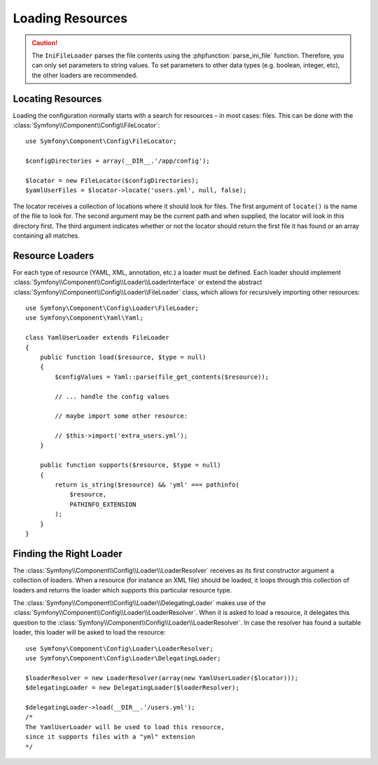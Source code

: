 .. index::
   single: Config; Loading resources

Loading Resources
=================

.. caution::

    The ``IniFileLoader`` parses the file contents using the
    :phpfunction:`parse_ini_file` function. Therefore, you can only set
    parameters to string values. To set parameters to other data types
    (e.g. boolean, integer, etc), the other loaders are recommended.

Locating Resources
------------------

Loading the configuration normally starts with a search for resources –
in most cases: files. This can be done with the
:class:`Symfony\\Component\\Config\\FileLocator`::

    use Symfony\Component\Config\FileLocator;

    $configDirectories = array(__DIR__.'/app/config');

    $locator = new FileLocator($configDirectories);
    $yamlUserFiles = $locator->locate('users.yml', null, false);

The locator receives a collection of locations where it should look for
files. The first argument of ``locate()`` is the name of the file to look
for. The second argument may be the current path and when supplied, the
locator will look in this directory first. The third argument indicates
whether or not the locator should return the first file it has found or
an array containing all matches.

Resource Loaders
----------------

For each type of resource (YAML, XML, annotation, etc.) a loader must be
defined. Each loader should implement
:class:`Symfony\\Component\\Config\\Loader\\LoaderInterface` or extend the
abstract :class:`Symfony\\Component\\Config\\Loader\\FileLoader` class,
which allows for recursively importing other resources::

    use Symfony\Component\Config\Loader\FileLoader;
    use Symfony\Component\Yaml\Yaml;

    class YamlUserLoader extends FileLoader
    {
        public function load($resource, $type = null)
        {
            $configValues = Yaml::parse(file_get_contents($resource));

            // ... handle the config values

            // maybe import some other resource:

            // $this->import('extra_users.yml');
        }

        public function supports($resource, $type = null)
        {
            return is_string($resource) && 'yml' === pathinfo(
                $resource,
                PATHINFO_EXTENSION
            );
        }
    }

Finding the Right Loader
------------------------

The :class:`Symfony\\Component\\Config\\Loader\\LoaderResolver` receives
as its first constructor argument a collection of loaders. When a resource
(for instance an XML file) should be loaded, it loops through this collection
of loaders and returns the loader which supports this particular resource
type.

The :class:`Symfony\\Component\\Config\\Loader\\DelegatingLoader` makes
use of the :class:`Symfony\\Component\\Config\\Loader\\LoaderResolver`.
When it is asked to load a resource, it delegates this question to the
:class:`Symfony\\Component\\Config\\Loader\\LoaderResolver`. In case the
resolver has found a suitable loader, this loader will be asked to load
the resource::

    use Symfony\Component\Config\Loader\LoaderResolver;
    use Symfony\Component\Config\Loader\DelegatingLoader;

    $loaderResolver = new LoaderResolver(array(new YamlUserLoader($locator)));
    $delegatingLoader = new DelegatingLoader($loaderResolver);

    $delegatingLoader->load(__DIR__.'/users.yml');
    /*
    The YamlUserLoader will be used to load this resource,
    since it supports files with a "yml" extension
    */
